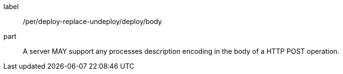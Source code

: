 [[per_deploy-replace-undeploy_deploy_body]]
[permission]
====
[%metadata]
label:: /per/deploy-replace-undeploy/deploy/body
part:: A server MAY support any processes description encoding in the body of a HTTP POST operation.
====
